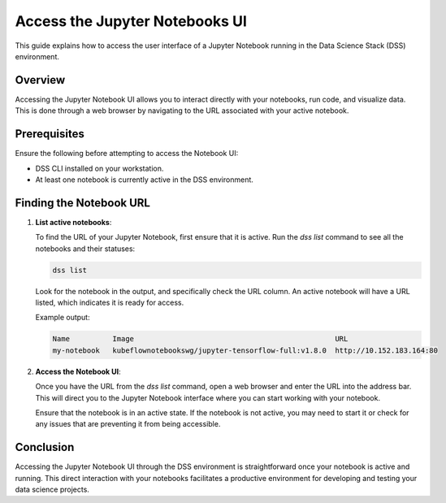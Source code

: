 Access the Jupyter Notebooks UI
===============================

This guide explains how to access the user interface of a Jupyter Notebook running in the Data Science Stack (DSS) environment.

Overview
--------

Accessing the Jupyter Notebook UI allows you to interact directly with your notebooks, run code, and visualize data. This is done through a web browser by navigating to the URL associated with your active notebook.

Prerequisites
-------------

Ensure the following before attempting to access the Notebook UI:

- DSS CLI installed on your workstation.
- At least one notebook is currently active in the DSS environment.

Finding the Notebook URL
------------------------

1. **List active notebooks**:

   To find the URL of your Jupyter Notebook, first ensure that it is active. Run the `dss list` command to see all the notebooks and their statuses:

   .. code-block:: bash

       dss list

   Look for the notebook in the output, and specifically check the URL column. An active notebook will have a URL listed, which indicates it is ready for access.

   Example output:

   .. code-block:: none

       Name          Image                                               URL                      
       my-notebook   kubeflownotebookswg/jupyter-tensorflow-full:v1.8.0  http://10.152.183.164:80

2. **Access the Notebook UI**:

   Once you have the URL from the `dss list` command, open a web browser and enter the URL into the address bar. This will direct you to the Jupyter Notebook interface where you can start working with your notebook.

   Ensure that the notebook is in an active state. If the notebook is not active, you may need to start it or check for any issues that are preventing it from being accessible.

Conclusion
----------

Accessing the Jupyter Notebook UI through the DSS environment is straightforward once your notebook is active and running. This direct interaction with your notebooks facilitates a productive environment for developing and testing your data science projects.


